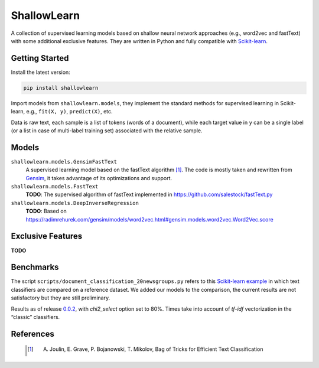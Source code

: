 ShallowLearn
============
A collection of supervised learning models based on shallow neural network approaches (e.g., word2vec and fastText)
with some additional exclusive features.
They are written in Python and fully compatible with `Scikit-learn <http://scikit-learn.org>`_.

.. image:: https://travis-ci.org/giacbrd/ShallowLearn.svg?branch=master
    :target: https://travis-ci.org/giacbrd/ShallowLearn
.. image:: https://badge.fury.io/py/shallowlearn.svg
    :target: https://badge.fury.io/py/shallowlearn

Getting Started
---------------
Install the latest version:

.. code:: shell

    pip install shallowlearn

Import models from ``shallowlearn.models``, they implement the standard methods for supervised learning in Scikit-learn,
e.g., ``fit(X, y)``, ``predict(X)``, etc.

Data is raw text, each sample is a list of tokens (words of a document), while each target value in ``y`` can be a
single label (or a list in case of multi-label training set) associated with the relative sample.

Models
------
``shallowlearn.models.GensimFastText``
    A supervised learning model based on the fastText algorithm [1]_.
    The code is mostly taken and rewritten from `Gensim <https://radimrehurek.com/gensim>`_,
    it takes advantage of its optimizations and support.

``shallowlearn.models.FastText``
    **TODO**: The supervised algorithm of fastText implemented in https://github.com/salestock/fastText.py

``shallowlearn.models.DeepInverseRegression``
    **TODO**: Based on https://radimrehurek.com/gensim/models/word2vec.html#gensim.models.word2vec.Word2Vec.score

Exclusive Features
------------------
**TODO**

Benchmarks
----------
The script ``scripts/document_classification_20newsgroups.py`` refers to this
`Scikit-learn example <http://scikit-learn.org/stable/auto_examples/text/document_classification_20newsgroups.html>`_
in which text classifiers are compared on a reference dataset.
We added our models to the comparison, the current results are not satisfactory but they are still preliminary.

Results as of release `0.0.2 <https://github.com/giacbrd/ShallowLearn/releases/tag/0.0.2>`_,
with *chi2_select* option set to 80%.
Times take into account of *tf-idf* vectorization in the “classic” classifiers.

.. image:: benchmark.png
    :alt: Text classifiers comparison
    :align: center

References
----------
    .. [1] A. Joulin, E. Grave, P. Bojanowski, T. Mikolov, Bag of Tricks for Efficient Text Classification
